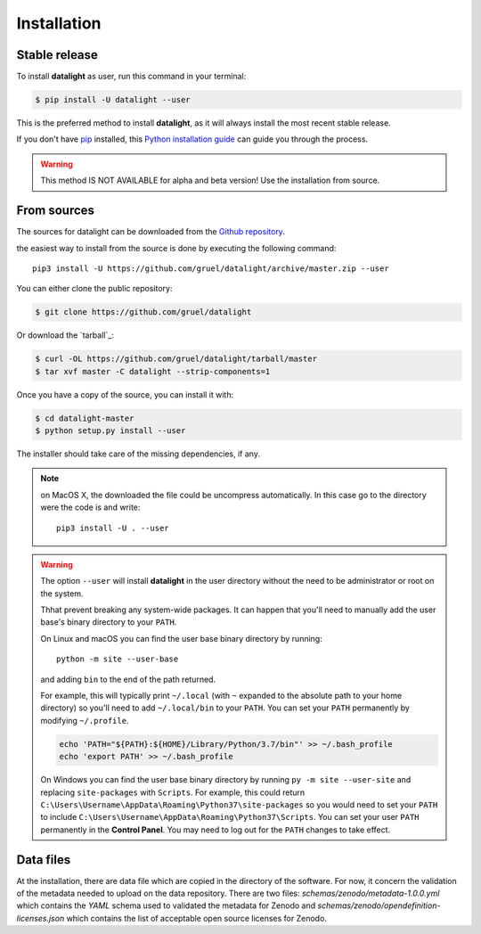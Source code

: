 .. highlight:: shell

.. _installation:

============
Installation
============


Stable release
--------------

To install **datalight** as user, run this command in your terminal:

.. code-block:: console

    $ pip install -U datalight --user

This is the preferred method to install **datalight**, as it will
always install the most recent stable release.

If you don't have `pip`_ installed, this `Python installation guide`_
can guide you through the process.

.. _pip: https://pip.pypa.io
.. _Python installation guide: http://docs.python-guide.org/en/latest/starting/installation/


.. warning::

   This method IS NOT AVAILABLE for alpha and beta version! Use the
   installation from source.

From sources
------------

The sources for datalight can be downloaded from
the `Github repository <https://github.com/gruel/datalight>`_.

the easiest way to install from the source is done by executing
the following command::

    pip3 install -U https://github.com/gruel/datalight/archive/master.zip --user


You can either clone the public repository:

.. code-block:: console

    $ git clone https://github.com/gruel/datalight

Or download the `tarball`_:

.. code-block:: console

    $ curl -OL https://github.com/gruel/datalight/tarball/master
    $ tar xvf master -C datalight --strip-components=1

Once you have a copy of the source, you can install it with:

.. code-block:: console

    $ cd datalight-master
    $ python setup.py install --user

The installer should take care of the missing dependencies, if any.

.. note::

    on MacOS X, the downloaded the file could be uncompress automatically.
    In this case go to the directory were the code is and write::

        pip3 install -U . --user

.. warning::

    The option ``--user`` will install **datalight** in the user directory
    without the need to be administrator or root on the system.

    Thhat prevent breaking any system-wide packages. It can happen that
    you'll need to manually add the user base's binary directory
    to your ``PATH``.

    On Linux and macOS you can find the user base binary directory by running::
    
        python -m site --user-base
    
    and adding ``bin`` to the end of the path returned. 
    
    For example, this will typically print ``~/.local`` 
    (with ``~`` expanded to the absolute path to your home directory) 
    so you'll need to add ``~/.local/bin`` to your 
    ``PATH``. You can set your ``PATH`` permanently by modifying ``~/.profile``.

    .. code-block:: console

        echo 'PATH="${PATH}:${HOME}/Library/Python/3.7/bin"' >> ~/.bash_profile
        echo 'export PATH' >> ~/.bash_profile

    On Windows you can find the user base binary directory by running
    ``py -m site --user-site`` and replacing ``site-packages`` with
    ``Scripts``. For example, this could return
    ``C:\Users\Username\AppData\Roaming\Python37\site-packages`` so you would
    need to set your ``PATH`` to include
    ``C:\Users\Username\AppData\Roaming\Python37\Scripts``. You can set your
    user ``PATH`` permanently in the **Control Panel**. You may need to log
    out for the ``PATH`` changes to take effect.

Data files
----------

At the installation, there are data file which are copied in the
directory of the software. For now, it concern the validation of the
metadata needed to upload on the data repository. There are two files:
*schemas/zenodo/metadata-1.0.0.yml* which contains the *YAML* schema
used to validated the metadata for Zenodo and
*schemas/zenodo/opendefinition-licenses.json* which contains the list
of acceptable open source licenses for Zenodo.



.. If there are missing dependencies mention at the installation:

.. .. code-block:: console

       $ python XXX
